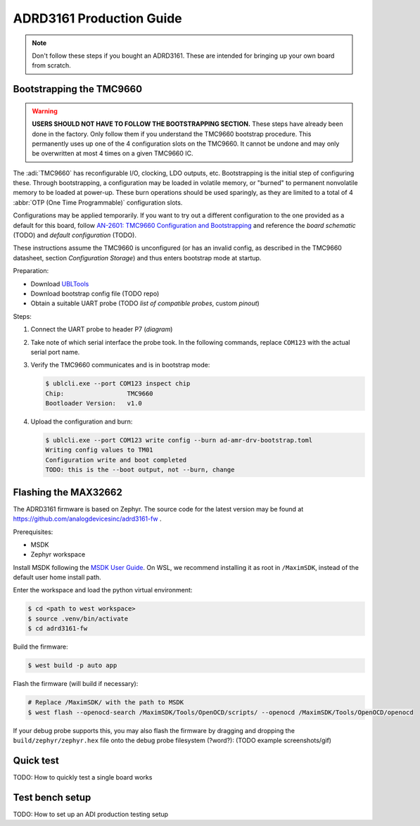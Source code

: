 ADRD3161 Production Guide
=========================

.. note::
   
   Don't follow these steps if you bought an ADRD3161. These are intended for bringing up your own board from scratch.

Bootstrapping the TMC9660
-------------------------

.. warning::
	**USERS SHOULD NOT HAVE TO FOLLOW THE BOOTSTRAPPING SECTION.** These steps have already been done in the factory. Only follow them if you understand the TMC9660 bootstrap procedure. This permanently uses up one of the 4 configuration slots on the TMC9660. It cannot be undone and may only be overwritten at most 4 times on a given TMC9660 IC.

The :adi:`TMC9660` has reconfigurable I/O, clocking, LDO outputs, etc. Bootstrapping is the initial step of configuring these. Through bootstrapping, a configuration may be loaded in volatile memory, or "burned" to permanent nonvolatile memory to be loaded at power-up. These burn operations should be used sparingly, as they are limited to a total of 4 :abbr:`OTP (One Time Programmable)` configuration slots.

Configurations may be applied temporarily. If you want to try out a different configuration to the one provided as a default for this board, follow `AN-2601: TMC9660 Configuration and Bootstrapping
<https://www.analog.com/en/resources/app-notes/an-2601.html>`_ and reference the *board schematic* (TODO) and *default configuration* (TODO).

These instructions assume the TMC9660 is unconfigured (or has an invalid config, as described in the TMC9660 datasheet, section *Configuration Storage*) and thus enters bootstrap mode at startup.

Preparation:

* Download `UBLTools <https://www.analog.com/en/products/tmc9660.html#software-resources>`_
* Download bootstrap config file (TODO repo)
* Obtain a suitable UART probe (TODO *list of compatible probes*, custom *pinout*)

Steps:

#. Connect the UART probe to header P7 (*diagram*)
#. Take note of which serial interface the probe took. In the following commands, replace ``COM123`` with the actual serial port name.
#. Verify the TMC9660 communicates and is in bootstrap mode:

   .. code-block:: console

      $ ublcli.exe --port COM123 inspect chip
      Chip:                 TMC9660
      Bootloader Version:   v1.0

#. Upload the configuration and burn:

   .. code-block:: console

      $ ublcli.exe --port COM123 write config --burn ad-amr-drv-bootstrap.toml
      Writing config values to TM01
      Configuration write and boot completed
      TODO: this is the --boot output, not --burn, change

Flashing the MAX32662
---------------------

The ADRD3161 firmware is based on Zephyr. The source code for the latest version may be found at https://github.com/analogdevicesinc/adrd3161-fw .

Prerequisites:

* MSDK
* Zephyr workspace

Install MSDK following the `MSDK User Guide
<https://analogdevicesinc.github.io/msdk/USERGUIDE/#download>`_. On WSL, we
recommend installing it as root in ``/MaximSDK``, instead of the default
user home install path.

.. tab:: Create new west workspace

      If you do not have Zephyr SDK already set up, start by creating a Zephyr
      workspace, following the `Zephyr Getting Started
      <https://docs.zephyrproject.org/latest/develop/getting_started/index.html>`_
      tutorial. In short, the following commands should suffice:

      Set up virtualenv:

      .. code-block:: console

         $ mkdir zephyrproject
         $ cd zephyrproject
         $ python3 -m venv .venv
         $ source .venv/bin/activate

      Set up west workspace:

      .. code-block:: console

         $ pip install west
         $ west init -m https://github.com/analogdevicesinc/adrd3161-fw . # This might take a while - big download
         $ west update # This might take a while - big download
         $ west zephyr-export
         $ west packages pip --install
         $ cd zephyr
         $ west sdk install
         $ cd ..

.. tab:: Use existing west workspace

      You may reuse a pre-existing West workspace. This is especially convenient if working on other boards in the ADRD family.

      .. code-block:: console

         $ cd <path to west workspace>
         $ source .venv/bin/activate
         $ git clone https://github.com/analogdevicesinc/adrd3161-fw
         $ west config manifest.path adrd3161-fw
         $ west update

Enter the workspace and load the python virtual environment:

.. code-block:: console

   $ cd <path to west workspace>
   $ source .venv/bin/activate
   $ cd adrd3161-fw

Build the firmware:

.. code-block:: console

   $ west build -p auto app

Flash the firmware (will build if necessary):

.. code-block:: console

   # Replace /MaximSDK/ with the path to MSDK
   $ west flash --openocd-search /MaximSDK/Tools/OpenOCD/scripts/ --openocd /MaximSDK/Tools/OpenOCD/openocd

If your debug probe supports this, you may also flash the firmware by dragging and dropping the ``build/zephyr/zephyr.hex`` file onto the debug probe filesystem (?word?): (TODO example screenshots/gif)

Quick test
----------

TODO: How to quickly test a single board works

Test bench setup
----------------

TODO: How to set up an ADI production testing setup
